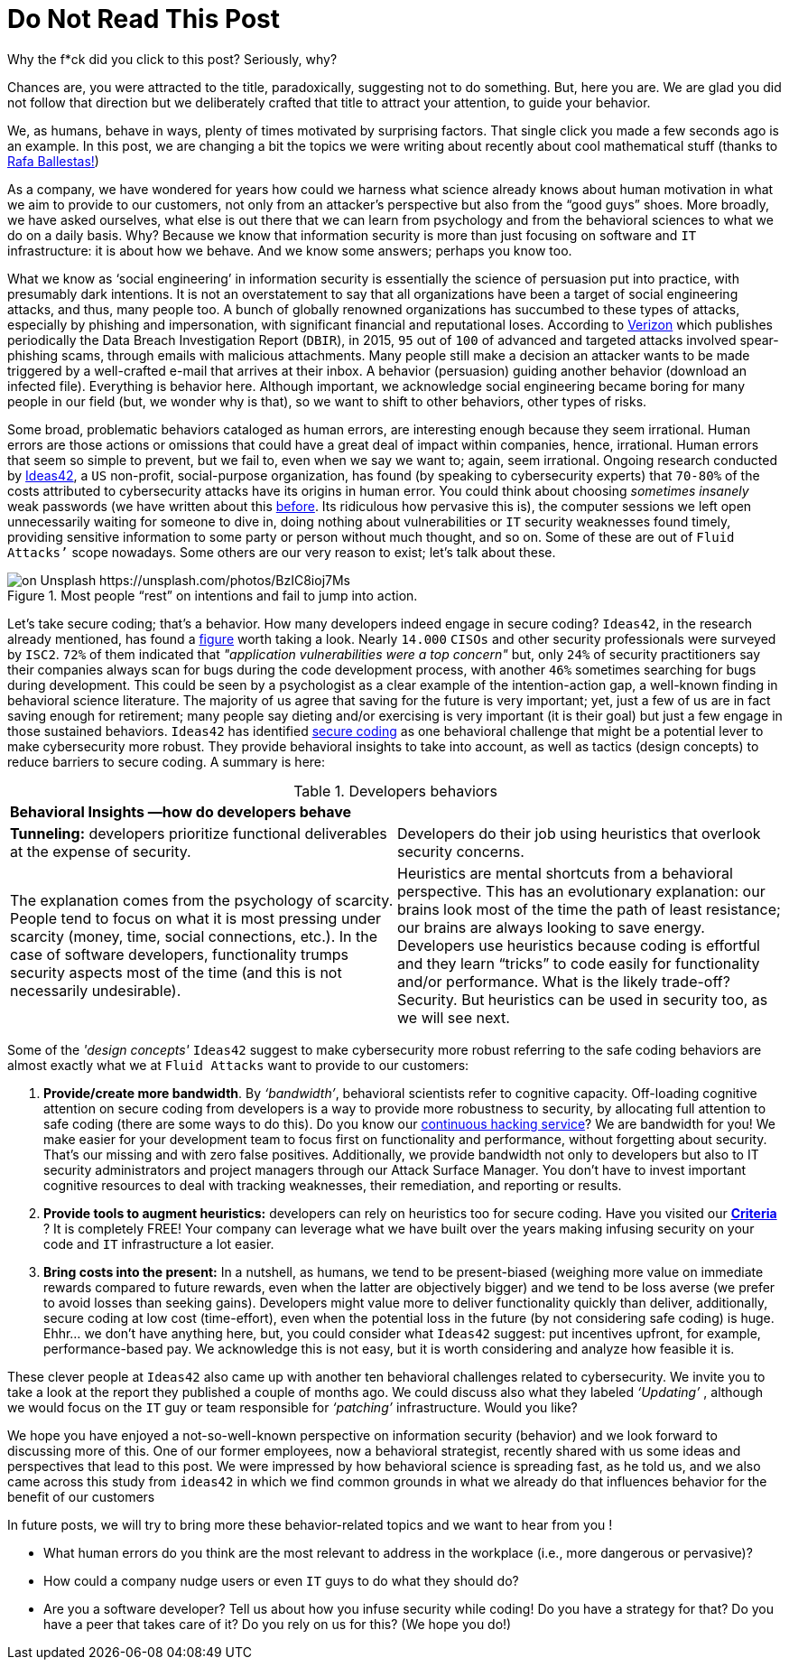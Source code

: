 :page-slug: do-not-read/
:page-date: 2019-04-29
:page-subtitle: What if this post were a malicious link?
:page-category: attacks
:page-tags: social-engineering, hacking, security, business
:page-image: https://res.cloudinary.com/fluid-attacks/image/upload/v1620330869/blog/do-not-read/cover_getmyo.webp
:page-alt: Yellow police line tape on Unsplash: https://unsplash.com/photos/jM6Y2nhsAtk
:page-description: In this post, we'll look into the behavior trends of developers when including security in their codes, and how it can affect your company.
:page-keywords: Social Engineering, Malware, Behavior, Security, Developer, Coding, Ethical Hacking, Pentesting
:page-author: Julian Arango
:page-writer: jarango
:name: Julian Arango
:about1: Behavioral strategist
:about2: Data scientist in training.
:source: https://unsplash.com/photos/jM6Y2nhsAtk

= Do Not Read This Post

Why the f*ck did you click to this post? Seriously, why?

Chances are, you were attracted to the title,
paradoxically, suggesting not to do something.
But, here you are.
We are glad you did not follow that direction
but we deliberately crafted that title to attract your attention,
to guide your behavior.

We, as humans, behave in ways,
plenty of times motivated by surprising factors.
That single click you made a few seconds ago is an example.
In this post, we are changing a bit
the topics we were writing about recently about cool mathematical stuff
(thanks to [inner]#link:../[Rafa Ballestas!]#)

As a company, we have wondered for years
how could we harness what science already knows
about human motivation in what we aim to provide to our customers,
not only from an attacker’s perspective
but also from the “good guys” shoes.
More broadly, we have asked ourselves,
what else is out there that we can learn from psychology
and from the behavioral sciences to what we do on a daily basis.
Why? Because we know that information security
is more than just focusing on software and `IT` infrastructure:
it is about how we behave.
And we know some answers;
perhaps you know too.

What we know as ‘social engineering’ in information security
is essentially the science of persuasion put into practice,
with presumably dark intentions.
It is not an overstatement to say that all organizations
have been a target of social engineering attacks,
and thus, many people too.
A bunch of globally renowned organizations
has succumbed to these types of attacks,
especially by phishing and impersonation,
with significant financial and reputational loses.
According to link:https://www.phishingbox.com/assets/files/Page_Editor_Files/rp_DBIR_2016_Report_en_xg.pdf[Verizon]
which publishes periodically the Data Breach Investigation Report (`DBIR`),
in 2015, `95` out of `100` of advanced and targeted attacks
involved spear-phishing scams, through emails with malicious attachments.
Many people still make a decision an attacker wants to be made
triggered by a well-crafted e-mail that arrives at their inbox.
A behavior (persuasion) guiding another behavior (download an infected file).
Everything is behavior here.
Although important, we acknowledge social engineering
became boring for many people in our field
(but, we wonder why is that),
so we want to shift to other behaviors, other types of risks.

Some broad, problematic behaviors cataloged as human errors,
are interesting enough because they seem irrational.
Human errors are those actions
or omissions that could have a great deal
of impact within companies, hence, irrational.
Human errors that seem so simple to prevent,
but we fail to, even when we say we want to;
again, seem irrational.
Ongoing research conducted
by link:http://www.ideas42.org/blog/project/human-behavior-cybersecurity/[Ideas42],
a `US` non-profit, social-purpose organization,
has found (by speaking to cybersecurity experts) that `70-80%`
of the costs attributed to cybersecurity attacks
have its origins in human error.
You could think about choosing _sometimes insanely_ weak passwords
(we have written about this [inner]#link:../requiem-password/[before]#.
Its ridiculous how pervasive this is),
the computer sessions we left open unnecessarily
waiting for someone to dive in,
doing nothing about vulnerabilities or `IT` security weaknesses found timely,
providing sensitive information to some party
or person without much thought, and so on.
Some of these are out of `Fluid Attacks’` scope nowadays.
Some others are our very reason to exist;
let’s talk about these.

.Most people “rest” on intentions and fail to jump into action.
image::https://res.cloudinary.com/fluid-attacks/image/upload/v1620330868/blog/do-not-read/rest_g5a9bj.webp[on Unsplash https://unsplash.com/photos/BzIC8ioj7Ms]

Let’s take secure coding; that’s a behavior.
How many developers indeed engage in secure coding?
`Ideas42`, in the research already mentioned,
has found a link:https://www.eweek.com/security/app-security-worries-cisos-but-most-fail-to-adopt-secure-development[figure] worth taking a look.
Nearly `14.000` `CISOs` and other security professionals
were surveyed by `ISC2`.
`72%` of them indicated that _"application vulnerabilities were a top concern"_
but, only `24%` of security practitioners
say their companies always scan for bugs
during the code development process,
with another `46%` sometimes searching for bugs during development.
This could be seen by a psychologist
as a clear example of the intention-action gap,
a well-known finding in behavioral science literature.
The majority of us agree that saving for the future is very important;
yet, just a few of us are in fact saving enough for retirement;
many people say dieting and/or exercising is very important (it is their goal)
but just a few engage in those sustained behaviors.
`Ideas42` has identified link:http://www.ideas42.org/wp-content/uploads/2016/08/Deep-Thought-A-Cybersecurity-Story.pdf[secure coding]
as one behavioral challenge that might be a potential lever
to make cybersecurity more robust.
They provide behavioral insights to take into account,
as well as tactics (design concepts)
to reduce barriers to secure coding.
A summary is here:

.Developers behaviors
[role="tb-col"]
|====
2+^|*Behavioral Insights —how do developers behave*
a|*Tunneling:* developers prioritize functional deliverables
at the expense of security.
a|Developers do their job using heuristics
that overlook security concerns.
| The explanation comes from the psychology of scarcity.
People tend to focus on what it is most pressing
under scarcity (money, time, social connections, etc.).
In the case of software developers,
functionality trumps security aspects most of the time
(and this is not necessarily undesirable).
| Heuristics are mental shortcuts from a behavioral perspective.
This has an evolutionary explanation:
our brains look most of the time the path of least resistance;
our brains are always looking to save energy.
Developers use heuristics because coding is effortful
and they learn “tricks” to code easily for functionality and/or performance.
What is the likely trade-off? Security.
But heuristics can be used in security too, as we will see next.
|====

Some of the _'design concepts'_ `Ideas42` suggest
to make cybersecurity more robust
referring to the safe coding behaviors are almost exactly
what we at `Fluid Attacks` want to provide to our customers:

. *Provide/create more bandwidth*. By _‘bandwidth’_,
behavioral scientists refer to cognitive capacity.
Off-loading cognitive attention on secure coding
from developers is a way to provide more robustness to security,
by allocating full attention to safe coding
(there are some ways to do this).
Do you know our [inner]#link:../../services/continuous-hacking/[continuous hacking service]#?
We are bandwidth for you!
We make easier for your development team
to focus first on functionality and performance,
without forgetting about security.
That’s our missing and with zero false positives.
Additionally, we provide bandwidth not only to developers
but also to IT security administrators and project managers
through our Attack Surface Manager.
You don’t have to invest important cognitive resources
to deal with tracking weaknesses,
their remediation, and reporting or results.

. *Provide tools to augment heuristics:*
developers can rely on heuristics too for secure coding.
Have you visited our link:https://docs.fluidattacks.com/criteria/[*Criteria*] ?
It is completely FREE!
Your company can leverage
what we have built over the years
making infusing security on your code and `IT` infrastructure a lot easier.

. *Bring costs into the present:*
In a nutshell, as humans,
we tend to be present-biased
(weighing more value on immediate rewards
compared to future rewards, even when the latter are objectively bigger)
and we tend to be loss averse
(we prefer to avoid losses than seeking gains).
Developers might value more to deliver functionality quickly
than deliver, additionally, secure coding at low cost (time-effort),
even when the potential loss in the future
(by not considering safe coding) is huge.
Ehhr... we don't have anything here,
but, you could consider what `Ideas42` suggest:
put incentives upfront, for example, performance-based pay.
We acknowledge this is not easy, but it is worth considering
and analyze how feasible it is.

These clever people at `Ideas42`
also came up with another ten behavioral challenges
related to cybersecurity.
We invite you to take a look at the report
they published a couple of months ago.
We could discuss also what they labeled _‘Updating’_ ,
although we would focus on the `IT` guy
or team responsible for _‘patching’_ infrastructure.
Would you like?

We hope you have enjoyed a not-so-well-known perspective
on information security (behavior)
and we look forward to discussing more of this.
One of our former employees, now a behavioral strategist,
recently shared with us some ideas and perspectives that lead to this post.
We were impressed by how behavioral science is spreading fast,
as he told us, and we also came across this study from `ideas42`
in which we find common grounds in what we already do
that influences behavior for the benefit of our customers

In future posts, we will try to bring more these behavior-related topics
and we want to hear from you !

* What human errors do you think are the most relevant
to address in the workplace (i.e., more dangerous or pervasive)?

* How could a company nudge users or even  `IT` guys
to do what they should do?

* Are you a software developer?
Tell us about how you infuse security while coding!
Do you have a strategy for that?
Do you have a peer that takes care of it?
Do you rely on us for this? (We hope you do!)
